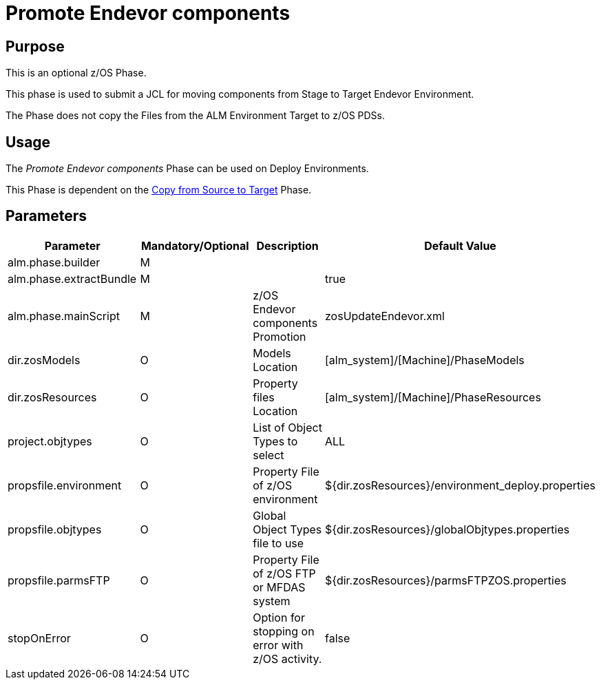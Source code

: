 [[_id1695k0f03ub]]
= Promote Endevor components 

== Purpose

This is an optional z/OS Phase.

This phase is used to submit a JCL for moving components from Stage to Target Endevor Environment.

The Phase does not copy the Files from the ALM Environment Target to z/OS PDSs. 

== Usage

The _Promote Endevor components_ Phase can be used on Deploy Environments.

This Phase is dependent on the <<CopyFromSourceTarget.adoc#_id1695k0k0ijd,Copy from Source to Target>> Phase.

== Parameters

[cols="1,1,1,1", frame="topbot", options="header"]
|===
| Parameter
| Mandatory/Optional
| Description
| Default Value

|alm.phase.builder
|M
|
|

|alm.phase.extractBundle
|M
|
|true

|alm.phase.mainScript
|M
|z/OS Endevor components Promotion
|zosUpdateEndevor.xml

|dir.zosModels
|O
|Models Location
|[alm_system]/[Machine]/PhaseModels 

|dir.zosResources
|O
|Property files Location
|[alm_system]/[Machine]/PhaseResources

|project.objtypes
|O
|List of Object Types to select
|ALL

|propsfile.environment
|O
|Property File of z/OS environment
|${dir.zosResources}/environment_deploy.properties

|propsfile.objtypes
|O
|Global Object Types file to use
|${dir.zosResources}/globalObjtypes.properties

|propsfile.parmsFTP
|O
|Property File of z/OS FTP or MFDAS system
|${dir.zosResources}/parmsFTPZOS.properties

|stopOnError
|O
|Option for stopping on error with z/OS activity.
|false
|===